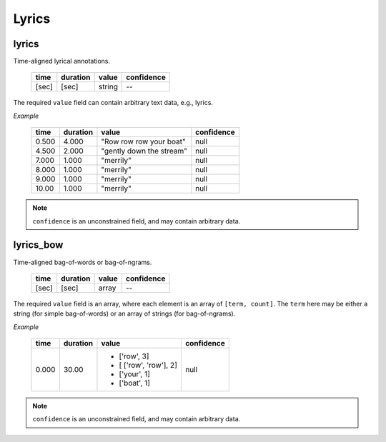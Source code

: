 Lyrics
------

lyrics
~~~~~~
Time-aligned lyrical annotations.

    ===== ======== ====== ==========
    time  duration value  confidence
    ===== ======== ====== ==========
    [sec] [sec]    string --
    ===== ======== ====== ==========

The required ``value`` field can contain arbitrary text data, e.g., lyrics.

*Example*

    ===== ======== ======================== ==========
    time  duration value                    confidence
    ===== ======== ======================== ==========
    0.500 4.000    "Row row row your boat"  null
    4.500 2.000    "gently down the stream" null
    7.000 1.000    "merrily"                null
    8.000 1.000    "merrily"                null
    9.000 1.000    "merrily"                null
    10.00 1.000    "merrily"                null
    ===== ======== ======================== ==========

.. note::
    ``confidence`` is an unconstrained field, and may contain arbitrary data.

lyrics_bow
~~~~~~~~~~
Time-aligned bag-of-words or bag-of-ngrams.

    ===== ======== ====== ==========
    time  duration value  confidence
    ===== ======== ====== ==========
    [sec] [sec]    array  --
    ===== ======== ====== ==========

The required ``value`` field is an array, where each element is an array of ``[term, count]``.
The ``term`` here may be either a string (for simple bag-of-words) or an array of strings (for bag-of-ngrams).

*Example*

    +-------+----------+------------------------+------------+
    | time  | duration | value                  | confidence |
    +=======+==========+========================+============+
    | 0.000 | 30.00    | * ['row', 3]           |       null |
    |       |          | * [ ['row', 'row'], 2] |            |
    |       |          | * ['your', 1]          |            |
    |       |          | * ['boat', 1]          |            |
    +-------+----------+------------------------+------------+

.. note::
    ``confidence`` is an unconstrained field, and may contain arbitrary data.
